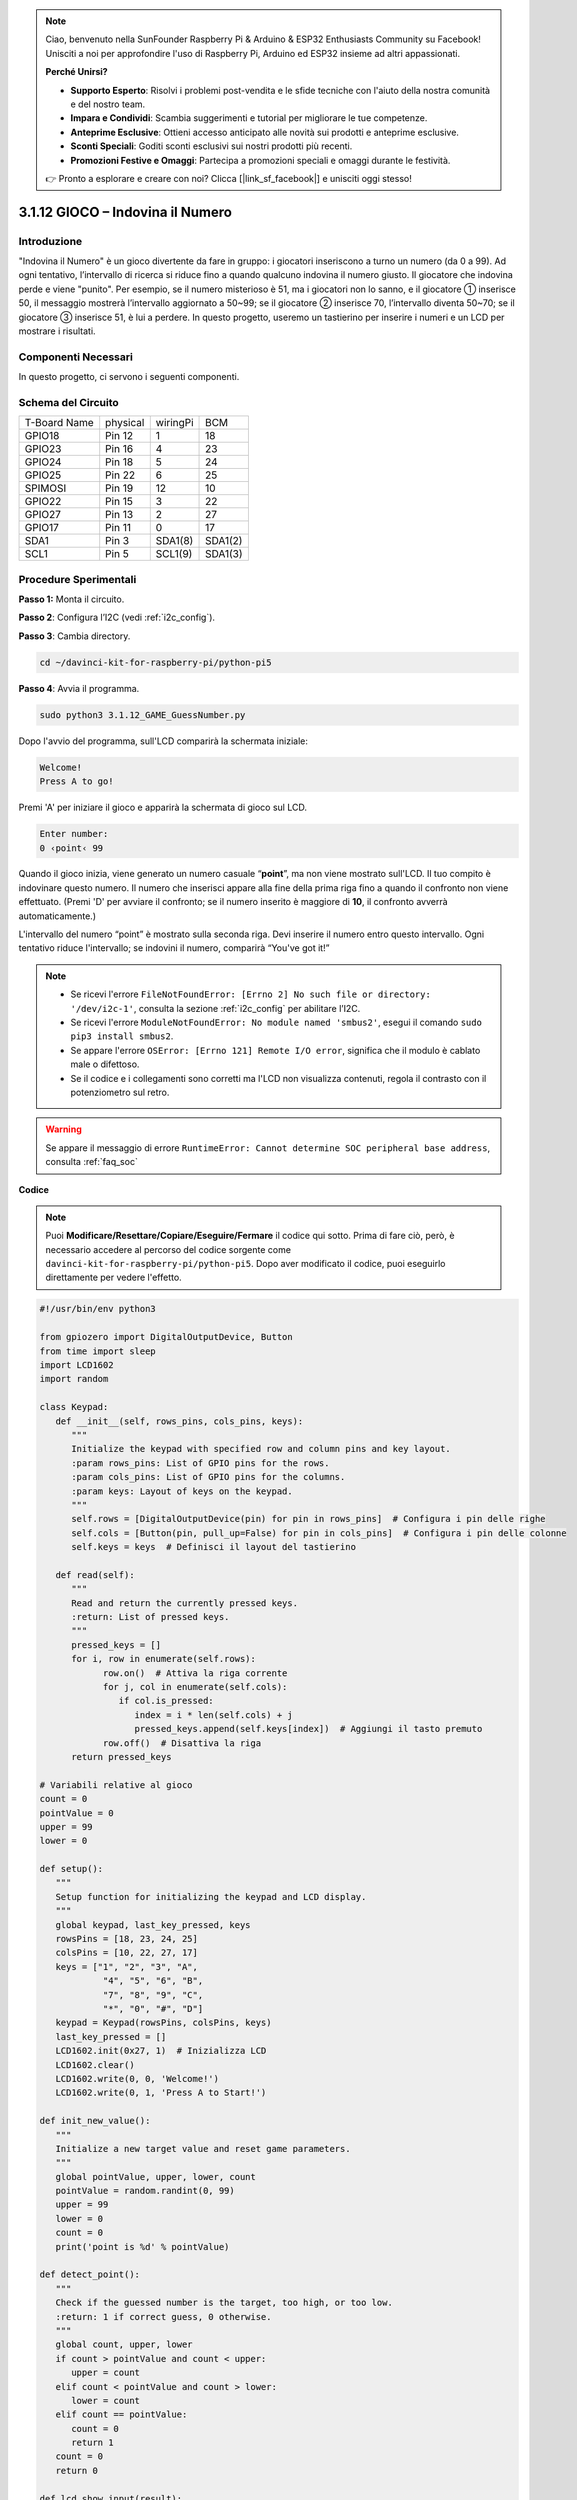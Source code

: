 .. note::

    Ciao, benvenuto nella SunFounder Raspberry Pi & Arduino & ESP32 Enthusiasts Community su Facebook! Unisciti a noi per approfondire l'uso di Raspberry Pi, Arduino ed ESP32 insieme ad altri appassionati.

    **Perché Unirsi?**

    - **Supporto Esperto**: Risolvi i problemi post-vendita e le sfide tecniche con l'aiuto della nostra comunità e del nostro team.
    - **Impara e Condividi**: Scambia suggerimenti e tutorial per migliorare le tue competenze.
    - **Anteprime Esclusive**: Ottieni accesso anticipato alle novità sui prodotti e anteprime esclusive.
    - **Sconti Speciali**: Goditi sconti esclusivi sui nostri prodotti più recenti.
    - **Promozioni Festive e Omaggi**: Partecipa a promozioni speciali e omaggi durante le festività.

    👉 Pronto a esplorare e creare con noi? Clicca [|link_sf_facebook|] e unisciti oggi stesso!

.. _py_pi5_guess_num:

3.1.12 GIOCO – Indovina il Numero
=====================================

Introduzione
------------------

"Indovina il Numero" è un gioco divertente da fare in gruppo: i giocatori 
inseriscono a turno un numero (da 0 a 99). Ad ogni tentativo, l’intervallo 
di ricerca si riduce fino a quando qualcuno indovina il numero giusto. Il 
giocatore che indovina perde e viene "punito". Per esempio, se il numero 
misterioso è 51, ma i giocatori non lo sanno, e il giocatore ① inserisce 50, 
il messaggio mostrerà l’intervallo aggiornato a 50~99; se il giocatore ② 
inserisce 70, l’intervallo diventa 50~70; se il giocatore ③ inserisce 51, 
è lui a perdere. In questo progetto, useremo un tastierino per inserire i 
numeri e un LCD per mostrare i risultati.

Componenti Necessari
------------------------------

In questo progetto, ci servono i seguenti componenti.

.. image:: ../python_pi5/img/4.1.17_game_guess_number_list.png
    :width: 800
    :align: center

.. È sicuramente conveniente acquistare un kit completo, ecco il link: 

.. .. list-table::
..     :widths: 20 20 20
..     :header-rows: 1

..     *   - Nome	
..         - ARTICOLI NEL KIT
..         - LINK
..     *   - Raphael Kit
..         - 337
..         - |link_Raphael_kit|

.. Puoi anche acquistarli singolarmente dai link sottostanti.

.. .. list-table::
..     :widths: 30 20
..     :header-rows: 1

..     *   - INTRODUZIONE AI COMPONENTI
..         - LINK ACQUISTO

..     *   - :ref:`gpio_extension_board`
..         - |link_gpio_board_buy|
..     *   - :ref:`breadboard`
..         - |link_breadboard_buy|
..     *   - :ref:`wires`
..         - |link_wires_buy|
..     *   - :ref:`resistor`
..         - |link_resistor_buy|
..     *   - :ref:`keypad`
..         - \-
..     *   - :ref:`i2c_lcd1602`
..         - |link_i2clcd1602_buy|


Schema del Circuito
------------------------

============ ======== ======== =======
T-Board Name physical wiringPi BCM
GPIO18       Pin 12   1        18
GPIO23       Pin 16   4        23
GPIO24       Pin 18   5        24
GPIO25       Pin 22   6        25
SPIMOSI      Pin 19   12       10
GPIO22       Pin 15   3        22
GPIO27       Pin 13   2        27
GPIO17       Pin 11   0        17
SDA1         Pin 3    SDA1(8)  SDA1(2)
SCL1         Pin 5    SCL1(9)  SDA1(3)
============ ======== ======== =======

.. image:: ../python_pi5/img/4.1.17_game_guess_number_schematic.png
   :align: center

Procedure Sperimentali
-----------------------------

**Passo 1:** Monta il circuito.

.. image:: ../python_pi5/img/4.1.17_game_guess_number_circuit.png

**Passo 2**: Configura l’I2C (vedi :ref:`i2c_config`).

**Passo 3**: Cambia directory.

.. raw:: html

   <run></run>

.. code-block:: 

    cd ~/davinci-kit-for-raspberry-pi/python-pi5

**Passo 4**: Avvia il programma.

.. raw:: html

   <run></run>

.. code-block:: 

    sudo python3 3.1.12_GAME_GuessNumber.py

Dopo l'avvio del programma, sull'LCD comparirà la schermata iniziale:

.. code-block:: 

   Welcome!
   Press A to go!

Premi 'A' per iniziare il gioco e apparirà la schermata di gioco sul LCD.

.. code-block:: 

   Enter number:
   0 ‹point‹ 99

Quando il gioco inizia, viene generato un numero casuale “\ **point**\ ”, ma 
non viene mostrato sull'LCD. Il tuo compito è indovinare questo numero. Il 
numero che inserisci appare alla fine della prima riga fino a quando il 
confronto non viene effettuato. (Premi 'D' per avviare il confronto; se il 
numero inserito è maggiore di **10**, il confronto avverrà automaticamente.)

L'intervallo del numero “point” è mostrato sulla seconda riga. Devi inserire il 
numero entro questo intervallo. Ogni tentativo riduce l'intervallo; se indovini 
il numero, comparirà “You've got it!”

.. note::

    * Se ricevi l'errore ``FileNotFoundError: [Errno 2] No such file or directory: '/dev/i2c-1'``, consulta la sezione :ref:`i2c_config` per abilitare l’I2C.
    * Se ricevi l'errore ``ModuleNotFoundError: No module named 'smbus2'``, esegui il comando ``sudo pip3 install smbus2``.
    * Se appare l'errore ``OSError: [Errno 121] Remote I/O error``, significa che il modulo è cablato male o difettoso.
    * Se il codice e i collegamenti sono corretti ma l'LCD non visualizza contenuti, regola il contrasto con il potenziometro sul retro.

.. warning::

    Se appare il messaggio di errore ``RuntimeError: Cannot determine SOC peripheral base address``, consulta :ref:`faq_soc` 

**Codice**

.. note::
    Puoi **Modificare/Resettare/Copiare/Eseguire/Fermare** il codice qui sotto. Prima di fare ciò, però, è necessario accedere al percorso del codice sorgente come ``davinci-kit-for-raspberry-pi/python-pi5``. Dopo aver modificato il codice, puoi eseguirlo direttamente per vedere l'effetto.

.. raw:: html

    <run></run>

.. code-block:: python

   #!/usr/bin/env python3

   from gpiozero import DigitalOutputDevice, Button
   from time import sleep
   import LCD1602
   import random

   class Keypad:
      def __init__(self, rows_pins, cols_pins, keys):
         """
         Initialize the keypad with specified row and column pins and key layout.
         :param rows_pins: List of GPIO pins for the rows.
         :param cols_pins: List of GPIO pins for the columns.
         :param keys: Layout of keys on the keypad.
         """
         self.rows = [DigitalOutputDevice(pin) for pin in rows_pins]  # Configura i pin delle righe
         self.cols = [Button(pin, pull_up=False) for pin in cols_pins]  # Configura i pin delle colonne
         self.keys = keys  # Definisci il layout del tastierino

      def read(self):
         """
         Read and return the currently pressed keys.
         :return: List of pressed keys.
         """
         pressed_keys = []
         for i, row in enumerate(self.rows):
               row.on()  # Attiva la riga corrente
               for j, col in enumerate(self.cols):
                  if col.is_pressed:
                     index = i * len(self.cols) + j
                     pressed_keys.append(self.keys[index])  # Aggiungi il tasto premuto
               row.off()  # Disattiva la riga
         return pressed_keys

   # Variabili relative al gioco
   count = 0
   pointValue = 0
   upper = 99
   lower = 0

   def setup():
      """
      Setup function for initializing the keypad and LCD display.
      """
      global keypad, last_key_pressed, keys
      rowsPins = [18, 23, 24, 25]
      colsPins = [10, 22, 27, 17]
      keys = ["1", "2", "3", "A",
               "4", "5", "6", "B",
               "7", "8", "9", "C",
               "*", "0", "#", "D"]
      keypad = Keypad(rowsPins, colsPins, keys)
      last_key_pressed = []
      LCD1602.init(0x27, 1)  # Inizializza LCD
      LCD1602.clear()
      LCD1602.write(0, 0, 'Welcome!')
      LCD1602.write(0, 1, 'Press A to Start!')

   def init_new_value():
      """
      Initialize a new target value and reset game parameters.
      """
      global pointValue, upper, lower, count
      pointValue = random.randint(0, 99)
      upper = 99
      lower = 0
      count = 0
      print('point is %d' % pointValue)

   def detect_point():
      """
      Check if the guessed number is the target, too high, or too low.
      :return: 1 if correct guess, 0 otherwise.
      """
      global count, upper, lower
      if count > pointValue and count < upper:
         upper = count
      elif count < pointValue and count > lower:
         lower = count
      elif count == pointValue:
         count = 0
         return 1
      count = 0
      return 0

   def lcd_show_input(result):
      """
      Display the current game state and results on the LCD.
      :param result: Result of the last guess (0 or 1).
      """
      LCD1602.clear()
      if result == 1:
         LCD1602.write(0, 1, 'You have got it!')
         sleep(5)
         init_new_value()
         lcd_show_input(0)
      else:
         LCD1602.write(0, 0, 'Enter number:')
         LCD1602.write(13, 0, str(count))
         LCD1602.write(0, 1, str(lower))
         LCD1602.write(3, 1, ' < Point < ')
         LCD1602.write(13, 1, str(upper))

   def loop():
      """
      Main game loop for handling keypad input and updating game state.
      """
      global keypad, last_key_pressed, count
      while True:
         result = 0
         pressed_keys = keypad.read()
         if pressed_keys and pressed_keys != last_key_pressed:
               if pressed_keys == ["A"]:
                  init_new_value()
                  lcd_show_input(0)
               elif pressed_keys == ["D"]:
                  result = detect_point()
                  lcd_show_input(result)
               elif pressed_keys[0] in keys:
                  if pressed_keys[0] in ["A", "B", "C", "D", "#", "*"]:
                     continue
                  count = count * 10 + int(pressed_keys[0])
                  if count >= 10:
                     result = detect_point()
                  lcd_show_input(result)
               print(pressed_keys)
         last_key_pressed = pressed_keys
         sleep(0.1)

   try:
      setup()
      loop()
   except KeyboardInterrupt:
      LCD1602.clear()  # Pulisci l'LCD in caso di interruzione




**Spiegazione del Codice**

#. Questa sezione importa le classi essenziali dalla libreria GPIO Zero per gestire dispositivi di output digitale e pulsanti. Include anche la funzione sleep dal modulo time per introdurre ritardi nello script. La libreria LCD1602 è importata per gestire il display LCD, utile per mostrare testi o dati di output. Inoltre, viene importata la libreria random, utile per generare numeri casuali, vantaggiosa per vari aspetti del progetto.

   .. code-block:: python

      #!/usr/bin/env python3

      from gpiozero import DigitalOutputDevice, Button
      from time import sleep
      import LCD1602
      import random

#. Definisce una classe per il tastierino, inizializzandolo con i pin di riga e colonna e definendo un metodo per leggere i tasti premuti.

   .. code-block:: python

      class Keypad:
         def __init__(self, rows_pins, cols_pins, keys):
            """
            Initialize the keypad with specified row and column pins and key layout.
            :param rows_pins: List of GPIO pins for the rows.
            :param cols_pins: List of GPIO pins for the columns.
            :param keys: Layout of keys on the keypad.
            """
            self.rows = [DigitalOutputDevice(pin) for pin in rows_pins]  # Configura i pin delle righe
            self.cols = [Button(pin, pull_up=False) for pin in cols_pins]  # Configura i pin delle colonne
            self.keys = keys  # Definisce il layout del tastierino

         def read(self):
            """
            Read and return the currently pressed keys.
            :return: List of pressed keys.
            """
            pressed_keys = []
            for i, row in enumerate(self.rows):
                  row.on()  # Attiva la riga corrente
                  for j, col in enumerate(self.cols):
                     if col.is_pressed:
                        index = i * len(self.cols) + j
                        pressed_keys.append(self.keys[index])  # Aggiungi il tasto premuto
                  row.off()  # Disattiva la riga
            return pressed_keys

#. Inizializza una variabile ``count`` a zero, usata potenzialmente per tracciare i tentativi o valori specifici nel gioco. Configura il tastierino e il display LCD con un messaggio di benvenuto e le istruzioni. Inizializza la variabile ``pointValue`` a zero, probabilmente rappresentante un valore o un punteggio obiettivo. Definisce un limite ``upper`` per il gioco, inizialmente impostato a 99, che potrebbe essere il massimo in un gioco di indovinare i numeri. Imposta il limite ``lower`` a zero, probabilmente utilizzato come limite minimo nel gioco.

   .. code-block:: python

      # Variabili di gioco
      count = 0
      pointValue = 0
      upper = 99
      lower = 0

#. Configura il tastierino e il display LCD, mostrando un messaggio di benvenuto e le istruzioni.

   .. code-block:: python

      def setup():
         """
         Setup function for initializing the keypad and LCD display.
         """
         global keypad, last_key_pressed, keys
         rowsPins = [18, 23, 24, 25]
         colsPins = [10, 22, 27, 17]
         keys = ["1", "2", "3", "A",
                  "4", "5", "6", "B",
                  "7", "8", "9", "C",
                  "*", "0", "#", "D"]
         keypad = Keypad(rowsPins, colsPins, keys)
         last_key_pressed = []
         LCD1602.init(0x27, 1)  # Inizializza LCD
         LCD1602.clear()
         LCD1602.write(0, 0, 'Welcome!')
         LCD1602.write(0, 1, 'Press A to Start!')

#. Inizializza un nuovo valore target per il gioco e reimposta i parametri di gioco.

   .. code-block:: python

      def init_new_value():
         """
         Initialize a new target value and reset game parameters.
         """
         global pointValue, upper, lower, count
         pointValue = random.randint(0, 99)
         upper = 99
         lower = 0
         count = 0
         print('point is %d' % pointValue)

#. Controlla se il numero indovinato corrisponde al target e aggiorna di conseguenza l'intervallo di tentativi.

   .. code-block:: python

      def detect_point():
         """
         Check if the guessed number is the target, too high, or too low.
         :return: 1 if correct guess, 0 otherwise.
         """
         global count, upper, lower
         if count > pointValue and count < upper:
            upper = count
         elif count < pointValue and count > lower:
            lower = count
         elif count == pointValue:
            count = 0
            return 1
         count = 0
         return 0

#. Mostra lo stato del gioco sul display LCD, visualizzando il tentativo corrente, l'intervallo e il risultato.

   .. code-block:: python

      def lcd_show_input(result):
         """
         Display the current game state and results on the LCD.
         :param result: Result of the last guess (0 or 1).
         """
         LCD1602.clear()
         if result == 1:
            LCD1602.write(0, 1, 'You have got it!')
            sleep(5)
            init_new_value()
            lcd_show_input(0)
         else:
            LCD1602.write(0, 0, 'Enter number:')
            LCD1602.write(13, 0, str(count))
            LCD1602.write(0, 1, str(lower))
            LCD1602.write(3, 1, ' < Point < ')
            LCD1602.write(13, 1, str(upper))

#. Ciclo principale per gestire l'input del tastierino, aggiornare lo stato del gioco e visualizzare i risultati sul display LCD.

   .. code-block:: python

      def loop():
         """
         Main game loop for handling keypad input and updating game state.
         """
         global keypad, last_key_pressed, count
         while True:
            result = 0
            pressed_keys = keypad.read()
            if pressed_keys and pressed_keys != last_key_pressed:
                  if pressed_keys == ["A"]:
                     init_new_value()
                     lcd_show_input(0)
                  elif pressed_keys == ["D"]:
                     result = detect_point()
                     lcd_show_input(result)
                  elif pressed_keys[0] in keys:
                     if pressed_keys[0] in ["A", "B", "C", "D", "#", "*"]:
                        continue
                     count = count * 10 + int(pressed_keys[0])
                     if count >= 10:
                        result = detect_point()
                     lcd_show_input(result)
                  print(pressed_keys)
            last_key_pressed = pressed_keys
            sleep(0.1)

#. Esegue il setup ed entra nel ciclo principale del gioco, permettendo un'uscita pulita utilizzando un'interruzione della tastiera.

   .. code-block:: python

      try:
         setup()
         loop()
      except KeyboardInterrupt:
         LCD1602.clear()  # Pulisci LCD in caso di interruzione

